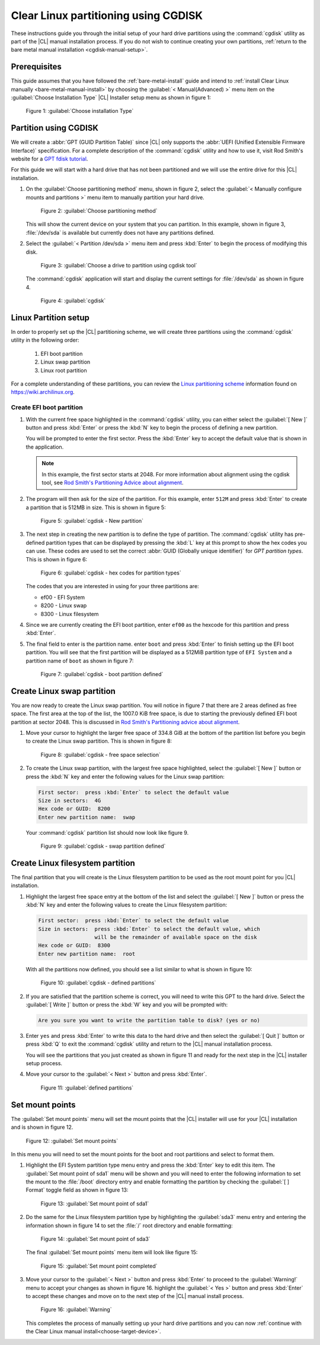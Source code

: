 .. _cgdisk-manual-install:

Clear Linux partitioning using CGDISK
#####################################

These instructions guide you through the initial setup of your hard drive
partitions using the :command:`cgdisk` utility as part of the |CL| manual
installation process. If you do not wish to continue creating your own
partitions, :ref:`return to the bare metal manual installation
<cgdisk-manual-setup>`.

Prerequisites
*************

This guide assumes that you have followed the :ref:`bare-metal-install`
guide and intend to :ref:`install Clear Linux manually
<bare-metal-manual-install>` by choosing the :guilabel:`< Manual(Advanced) >`
menu item on the :guilabel:`Choose Installation Type` |CL| Installer setup
menu as shown in figure 1:

.. figure:: figures/cmi-step4.png
   :scale: 50 %
   :alt: Choose installation Type

   Figure 1: :guilabel:`Choose installation Type`

Partition using CGDISK
**********************

We will create a :abbr:`GPT (GUID Partition Table)` since |CL| only supports
the :abbr:`UEFI (Unified Extensible Firmware Interface)` specification. For a
complete description of the :command:`cgdisk` utility and how to use it, visit
Rod Smith's website for a `GPT fdisk tutorial`_.

For this guide we will start with a hard drive that has not been partitioned
and we will use the entire drive for this |CL| installation.

#. On the :guilabel:`Choose partitioning method` menu, shown in figure 2,
   select the :guilabel:`< Manually configure mounts and partitions >` menu
   item to manually partition your hard drive.

   .. figure:: figures/cmi-step5.png
      :scale: 50 %
      :alt: Choose partitioning method

      Figure 2: :guilabel:`Choose partitioning method`

   This will show the current device on your system that you can partition. In
   this example, shown in figure 3, :file:`/dev/sda` is available but
   currently does not have any partitions defined.

#. Select the :guilabel:`< Partition /dev/sda >` menu item and press
   :kbd:`Enter` to begin the process of modifying this disk.

   .. figure:: figures/cmi-step6.png
      :scale: 50 %
      :alt: Choose a drive to partition using cgdisk tool

      Figure 3: :guilabel:`Choose a drive to partition using cgdisk tool`

   The :command:`cgdisk` application will start and display the current
   settings for :file:`/dev/sda` as shown in figure 4.

   .. figure:: figures/cgd-1.png
      :scale: 50 %
      :alt: cgdisk

      Figure 4: :guilabel:`cgdisk`

Linux Partition setup
*********************

In order to properly set up the |CL| partitioning scheme, we will create
three partitions using the :command:`cgdisk` utility in the following order:

  #. EFI boot partition
  #. Linux swap partition
  #. Linux root partition

For a complete understanding of these partitions, you can review the
`Linux partitioning scheme`_ information found on https://wiki.archilinux.org.

Create EFI boot partition
=========================

#. With the current free space highlighted in the :command:`cgdisk` utility,
   you can either select the :guilabel:`[ New ]` button and press :kbd:`Enter`
   or press the :kbd:`N` key to begin the process of defining a new
   partition.

   You will be prompted to enter the first sector. Press the :kbd:`Enter` key
   to accept the default value that is shown in the application.

   .. note::
      In this example, the first sector starts at 2048. For more information
      about alignment using the cgdisk tool, see
      `Rod Smith's Partitioning Advice about alignment`_.

#. The program will then ask for the size of the partition. For this example,
   enter ``512M`` and press :kbd:`Enter` to create a partition that is 512MB
   in size. This is shown in figure 5:

   .. figure:: figures/cgd-2.png
      :scale: 50 %
      :alt: cgdisk - New

      Figure 5: :guilabel:`cgdisk - New partition`

#. The next step in creating the new partition is to define the type of
   partition. The :command:`cgdisk` utility has pre-defined partition
   types that can be displayed by pressing the :kbd:`L` key at this prompt to
   show the hex codes you can use. These codes are used to set the correct
   :abbr:`GUID (Globally unique identifier)` for *GPT partition types*. This
   is shown in figure 6:

   .. figure:: figures/cgd-3.png
      :scale: 50 %
      :alt: cgdisk - hex codes for partition types

      Figure 6: :guilabel:`cgdisk - hex codes for partition types`

   The codes that you are interested in using for your three partitions are:

   * ef00 - EFI System
   * 8200 - Linux swap
   * 8300 - Linux filesystem

#. Since we are currently creating the EFI boot partition, enter ``ef00`` as
   the hexcode for this partition and press :kbd:`Enter`.

#. The final field to enter is the partition name. enter ``boot`` and press
   :kbd:`Enter` to finish setting up the EFI boot partition. You will see that
   the first partition will be displayed as a 512MiB partition type of
   ``EFI System`` and a partition name of ``boot`` as shown in figure 7:

   .. figure:: figures/cgd-5.png
      :scale: 50 %
      :alt: cgdisk - boot partition defined

      Figure 7: :guilabel:`cgdisk - boot partition defined`

Create Linux swap partition
***************************

You are now ready to create the Linux swap partition. You will notice in
figure 7 that there are 2 areas defined as free space. The first area at the
top of the list, the 1007.0 KiB free space, is due to starting the previously
defined EFI boot partition at sector 2048. This is discussed
in `Rod Smith's Partitioning advice about alignment`_.

#. Move your cursor to highlight the larger free space of 334.8 GiB at the
   bottom of the partition list before you begin to create the Linux swap
   partition. This is shown in figure 8:

   .. figure:: figures/cgd-6.png
      :scale: 50 %
      :alt: cgdisk - free space selection

      Figure 8: :guilabel:`cgdisk - free space selection`

#. To create the Linux swap partition, with the largest free space
   highlighted, select the :guilabel:`[ New ]` button or press the :kbd:`N`
   key and enter the following values for the Linux swap partition:

   .. code-block:: console

      First sector:  press :kbd:`Enter` to select the default value
      Size in sectors:  4G
      Hex code or GUID:  8200
      Enter new partition name:  swap

   Your :command:`cgdisk` partition list should now look like figure 9.

   .. figure:: figures/cgd-8.png
      :scale: 50 %
      :alt: cgdisk - swap partition defined

      Figure 9: :guilabel:`cgdisk - swap partition defined`

Create Linux filesystem partition
*********************************

The final partition that you will create is the Linux filesystem partition to
be used as the root mount point for you |CL| installation.

#. Highlight the largest free space entry at the bottom of the list and select
   the :guilabel:`[ New ]` button or press the :kbd:`N` key and enter the
   following values to create the Linux filesystem partition:

   .. code-block:: console

      First sector:  press :kbd:`Enter` to select the default value
      Size in sectors:  press :kbd:`Enter` to select the default value, which
                        will be the remainder of available space on the disk
      Hex code or GUID:  8300
      Enter new partition name:  root

   With all the partitions now defined, you should see a list similar to what
   is shown in figure 10:

   .. figure:: figures/cgd-9.png
      :scale: 50 %
      :alt: cgdisk - defined partitions

      Figure 10: :guilabel:`cgdisk - defined partitions`

#. If you are satisfied that the partition scheme is correct, you will need to
   write this GPT to the hard drive. Select the :guilabel:`[ Write ]` button
   or press the :kbd:`W` key and you will be prompted with:

   .. code-block:: console

      Are you sure you want to write the partition table to disk? (yes or no)

#. Enter ``yes`` and press :kbd:`Enter` to write this data to the hard drive
   and then select the :guilabel:`[ Quit ]` button or press :kbd:`Q` to exit
   the :command:`cgdisk` utility and return to the |CL| manual installation
   process.

   You will see the partitions that you just created as shown in figure 11 and
   ready for the next step in the |CL| installer setup process.

#. Move your cursor to the :guilabel:`< Next >` button and press :kbd:`Enter`.

   .. figure:: figures/cmi-step6-done.png
      :scale: 50 %
      :alt: defined partitions

      Figure 11: :guilabel:`defined partitions`

Set mount points
****************

The :guilabel:`Set mount points` menu will set the mount points that the |CL|
installer will use for your |CL| installation and is shown in figure 12.

.. figure:: figures/cmi-step7-start.png
   :scale: 50 %
   :alt: Set mount points

   Figure 12: :guilabel:`Set mount points`

In this menu you will need to set the mount points for the boot and root
partitions and select to format them.

#. Highlight the EFI System partition type menu entry and press the
   :kbd:`Enter` key to edit this item. The :guilabel:`Set mount point of
   sda1` menu will be shown and you will need to enter the following
   information to set the mount to the :file:`/boot` directory entry and
   enable formatting the partition by checking the :guilabel:`[ ] Format`
   toggle field as shown in figure 13:

   .. figure:: figures/cmi-step7-boot.png
      :scale: 50 %
      :alt: Set mount point of sda1

      Figure 13: :guilabel:`Set mount point of sda1`

#. Do the same for the Linux filesystem partition type by highlighting the
   :guilabel:`sda3` menu entry and entering the information shown in figure 14
   to set the :file:`/` root directory and enable formatting:

   .. figure:: figures/cmi-step7-root.png
      :scale: 50 %
      :alt: Set mount point of sda3

      Figure 14: :guilabel:`Set mount point of sda3`

   The final :guilabel:`Set mount points` menu item will look like figure 15:

   .. figure:: figures/cmi-step7-done.png
      :scale: 50 %
      :alt: Set mount point completed

      Figure 15: :guilabel:`Set mount point completed`

#. Move your cursor to the :guilabel:`< Next >` button and press :kbd:`Enter`
   to proceed to the :guilabel:`Warning!` menu to accept your changes as shown
   in figure 16. highlight the :guilabel:`< Yes >` button and press
   :kbd:`Enter` to accept these changes and move on to the next step of the
   |CL| manual install process.

   .. figure:: figures/cmi7of13.png
      :scale: 50 %
      :alt: Warning

      Figure 16: :guilabel:`Warning`

   This completes the process of manually setting up your hard drive
   partitions and you can now :ref:`continue with the Clear Linux manual
   install<choose-target-device>`.

.. _`GPT fdisk tutorial`:
   http://www.rodsbooks.com/gdisk/

.. _`Rod Smith's Partitioning Advice about alignment`:
   http://www.rodsbooks.com/gdisk/advice.html#alignment

.. _`information about swupd`:
   https://clearlinux.org/features/software-update

.. _`Linux partitioning scheme`:
   https://wiki.archlinux.org/index.php/partitioning#Partition_scheme